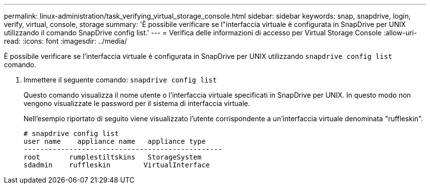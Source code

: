 ---
permalink: linux-administration/task_verifying_virtual_storage_console.html 
sidebar: sidebar 
keywords: snap, snapdrive, login, verify, virtual, console, storage 
summary: 'È possibile verificare se l"interfaccia virtuale è configurata in SnapDrive per UNIX utilizzando il comando SnapDrive config list.' 
---
= Verifica delle informazioni di accesso per Virtual Storage Console
:allow-uri-read: 
:icons: font
:imagesdir: ../media/


[role="lead"]
È possibile verificare se l'interfaccia virtuale è configurata in SnapDrive per UNIX utilizzando `snapdrive config list` comando.

. Immettere il seguente comando: `snapdrive config list`
+
Questo comando visualizza il nome utente o l'interfaccia virtuale specificati in SnapDrive per UNIX. In questo modo non vengono visualizzate le password per il sistema di interfaccia virtuale.

+
Nell'esempio riportato di seguito viene visualizzato l'utente corrispondente a un'interfaccia virtuale denominata "ruffleskin".

+
[listing]
----
# snapdrive config list
user name    appliance name   appliance type
------------------------------------------------
root       rumplestiltskins   StorageSystem
sdadmin    ruffleskin	     VirtualInterface
----


